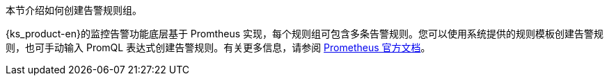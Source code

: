 // :ks_include_id: e19cfac61c85491d9f631ba61f012c62
本节介绍如何创建告警规则组。

{ks_product-en}的监控告警功能底层基于 Promtheus 实现，每个规则组可包含多条告警规则。您可以使用系统提供的规则模板创建告警规则，也可手动输入 PromQL 表达式创建告警规则。有关更多信息，请参阅 link:https://prometheus.io/docs/prometheus/latest/querying/basics/[Prometheus 官方文档]。
